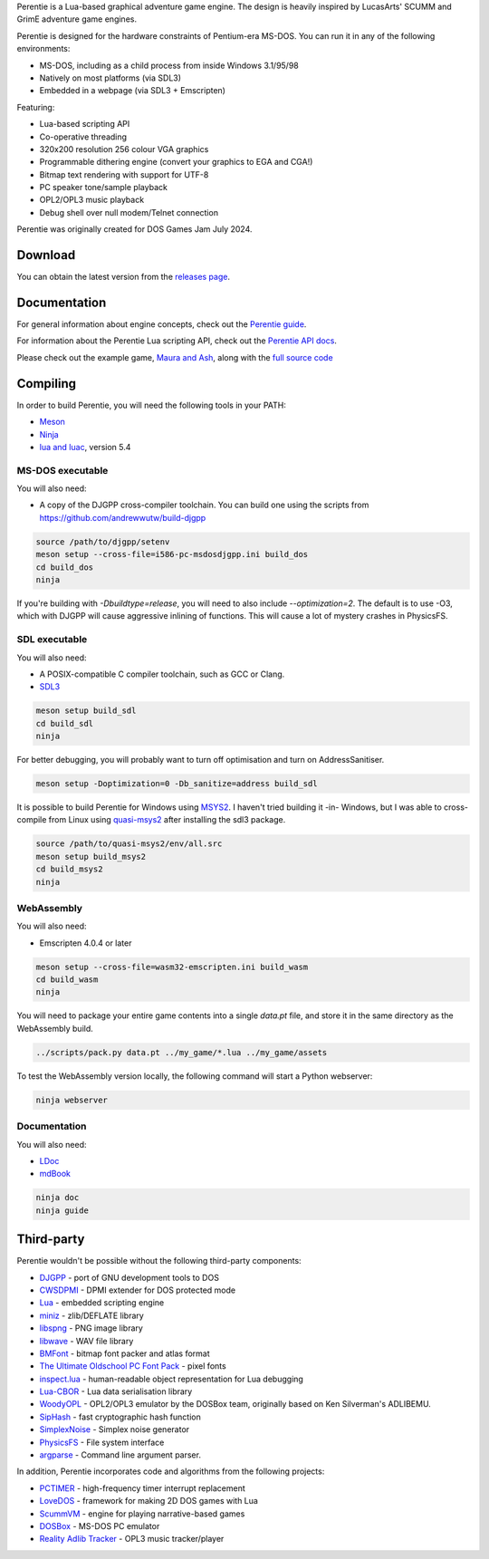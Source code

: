.. image:: logo.png

   :alt: Perentie logo, featuring the smiling head of Petra the monitor lizard, next to the name in a futurist pixel font.

Perentie is a Lua-based graphical adventure game engine. The design is heavily inspired by LucasArts' SCUMM and GrimE adventure game engines.

Perentie is designed for the hardware constraints of Pentium-era MS-DOS. You can run it in any of the following environments:

- MS-DOS, including as a child process from inside Windows 3.1/95/98
- Natively on most platforms (via SDL3)
- Embedded in a webpage (via SDL3 + Emscripten)

Featuring:

- Lua-based scripting API
- Co-operative threading
- 320x200 resolution 256 colour VGA graphics
- Programmable dithering engine (convert your graphics to EGA and CGA!)
- Bitmap text rendering with support for UTF-8
- PC speaker tone/sample playback
- OPL2/OPL3 music playback
- Debug shell over null modem/Telnet connection

Perentie was originally created for DOS Games Jam July 2024.

Download
========

You can obtain the latest version from the `releases page <https://github.com/moralrecordings/perentie/releases>`_.

Documentation
=============

For general information about engine concepts, check out the `Perentie guide <https://moral.net.au/perentie/guide/>`_.

For information about the Perentie Lua scripting API, check out the `Perentie API docs <https://moral.net.au/perentie/doc/>`_.

Please check out the example game, `Maura and Ash <https://moralrecordings.itch.io/mauraash>`_, along with the `full source code <https://github.com/moralrecordings/mauraash>`_

Compiling
=========

In order to build Perentie, you will need the following tools in your PATH:

- `Meson <https://mesonbuild.com>`_
- `Ninja <https://ninja-build.org>`_
- `lua and luac <https://www.lua.org>`_, version 5.4

MS-DOS executable
-----------------

You will also need:

- A copy of the DJGPP cross-compiler toolchain. You can build one using the scripts from https://github.com/andrewwutw/build-djgpp

.. code-block:: bash

   source /path/to/djgpp/setenv
   meson setup --cross-file=i586-pc-msdosdjgpp.ini build_dos
   cd build_dos
   ninja

If you're building with `-Dbuildtype=release`, you will need to also include `--optimization=2`. The default is to use -O3, which with DJGPP will cause aggressive inlining of functions. This will cause a lot of mystery crashes in PhysicsFS.

SDL executable
--------------

You will also need:

- A POSIX-compatible C compiler toolchain, such as GCC or Clang.
- `SDL3 <https://www.libsdl.org>`_

.. code-block:: bash

   meson setup build_sdl
   cd build_sdl
   ninja

For better debugging, you will probably want to turn off optimisation and turn on AddressSanitiser.

.. code-block:: bash

   meson setup -Doptimization=0 -Db_sanitize=address build_sdl

It is possible to build Perentie for Windows using `MSYS2 <https://www.msys2.org>`_. I haven't tried building it -in- Windows, but I was able to cross-compile from Linux using `quasi-msys2 <https://github.com/HolyBlackCat/quasi-msys2>`_ after installing the sdl3 package.

.. code-block:: bash

   source /path/to/quasi-msys2/env/all.src
   meson setup build_msys2
   cd build_msys2
   ninja


WebAssembly
-----------

You will also need:

- Emscripten 4.0.4 or later

.. code-block:: bash

   meson setup --cross-file=wasm32-emscripten.ini build_wasm
   cd build_wasm
   ninja

You will need to package your entire game contents into a single `data.pt` file, and store it in the same directory as the WebAssembly build.

.. code-block:: bash

   ../scripts/pack.py data.pt ../my_game/*.lua ../my_game/assets

To test the WebAssembly version locally, the following command will start a Python webserver:

.. code-block:: bash

   ninja webserver

Documentation
-------------

You will also need:

- `LDoc <https://github.com/lunarmodules/LDoc>`_ 
- `mdBook <https://github.com/rust-lang/mdBook>`_ 

.. code-block:: bash

   ninja doc 
   ninja guide

Third-party
===========

Perentie wouldn't be possible without the following third-party components:

- `DJGPP <http://delorie.com/djgpp/>`_ - port of GNU development tools to DOS
- `CWSDPMI <https://sandmann.dotster.com/cwsdpmi/>`_ - DPMI extender for DOS protected mode
- `Lua <https://www.lua.org/>`_ - embedded scripting engine
- `miniz <https://github.com/richgel999/miniz>`_ - zlib/DEFLATE library
- `libspng <https://libspng.org/>`_ - PNG image library
- `libwave <https://github.com/brglng/libwave>`_ - WAV file library
- `BMFont <http://www.angelcode.com/products/bmfont/>`_  - bitmap font packer and atlas format 
- `The Ultimate Oldschool PC Font Pack <https://int10h.org/oldschool-pc-fonts/>`_ - pixel fonts
- `inspect.lua <https://github.com/kikito/inspect.lua>`_ - human-readable object representation for Lua debugging
- `Lua-CBOR <https://www.zash.se/lua-cbor.html>`_ - Lua data serialisation library
- `WoodyOPL <https://github.com/rofl0r/woody-opl>`_ - OPL2/OPL3 emulator by the DOSBox team, originally based on Ken Silverman's ADLIBEMU.
- `SipHash <https://github.com/veorq/SipHash>`_ - fast cryptographic hash function
- `SimplexNoise <https://github.com/SRombauts/SimplexNoise>`_ - Simplex noise generator
- `PhysicsFS <https://icculus.org/physfs/>`_ - File system interface
- `argparse <https://github.com/cofyc/argparse>`_ - Command line argument parser.

In addition, Perentie incorporates code and algorithms from the following projects:

- `PCTIMER <http://technology.chtsai.org/pctimer/>`_ - high-frequency timer interrupt replacement
- `LoveDOS <https://github.com/SuperIlu/lovedos/>`_ - framework for making 2D DOS games with Lua
- `ScummVM <https://www.scummvm.org>`_ - engine for playing narrative-based games
- `DOSBox <https://www.dosbox.com>`_ - MS-DOS PC emulator 
- `Reality Adlib Tracker <https://www.3eality.com/productions/reality-adlib-tracker>`_ - OPL3 music tracker/player
